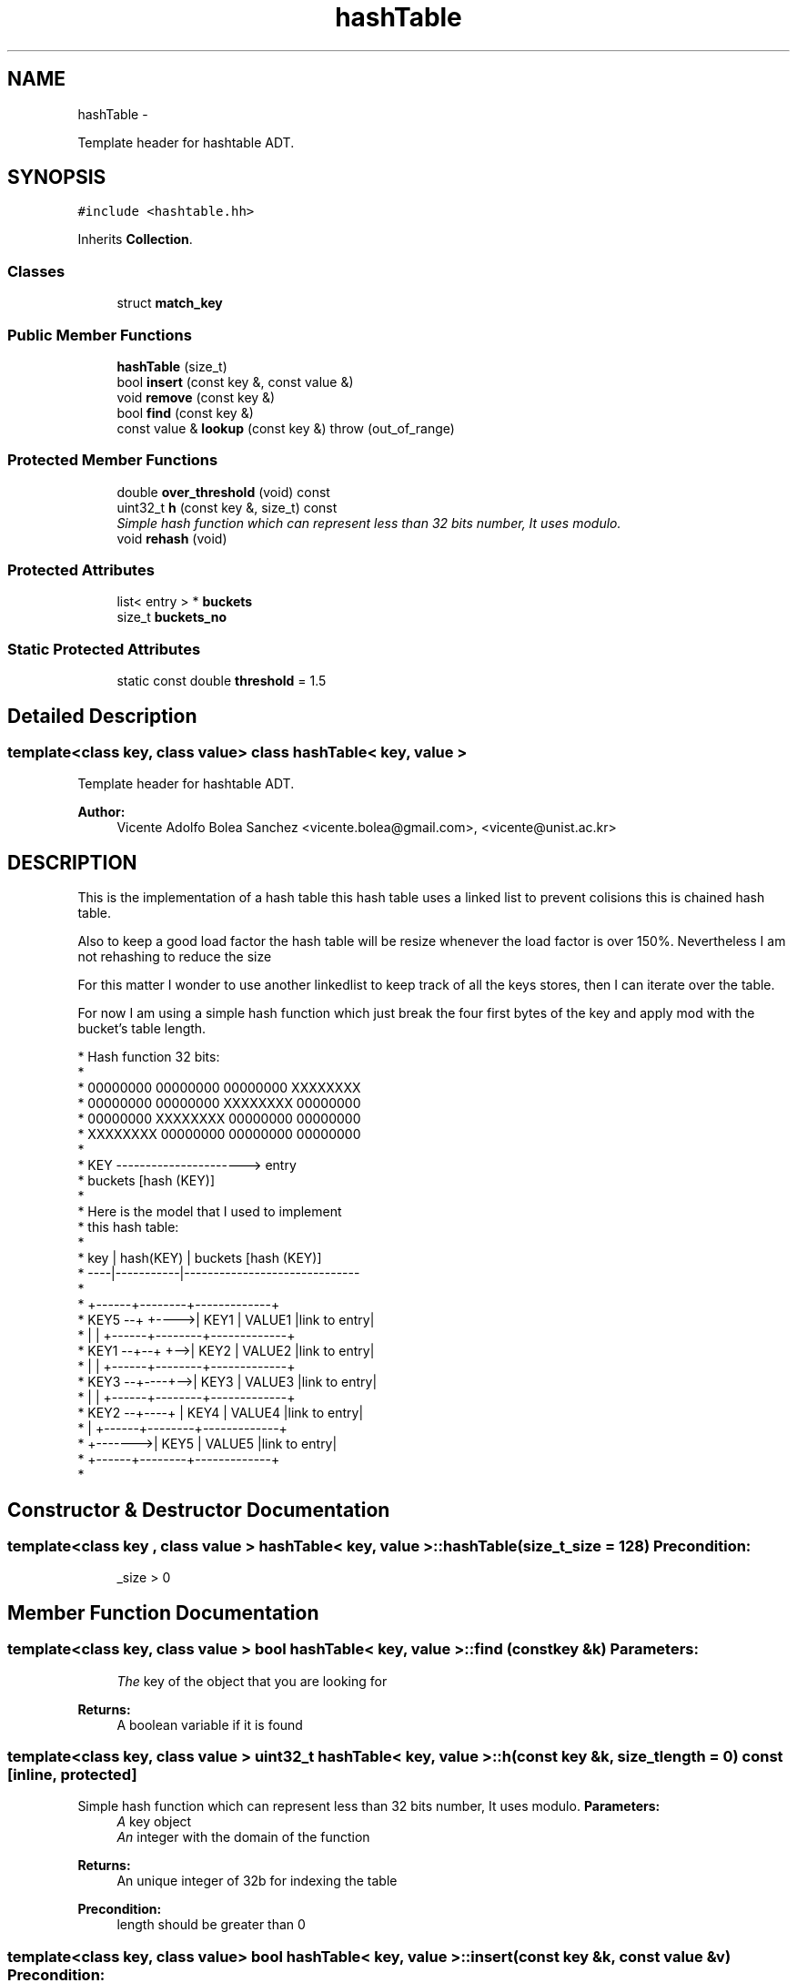 .TH "hashTable" 3 "Sat Jan 12 2013" "p2p-distrubuted" \" -*- nroff -*-
.ad l
.nh
.SH NAME
hashTable \- 
.PP
Template header for hashtable ADT.  

.SH SYNOPSIS
.br
.PP
.PP
\fC#include <hashtable.hh>\fP
.PP
Inherits \fBCollection\fP.
.SS "Classes"

.in +1c
.ti -1c
.RI "struct \fBmatch_key\fP"
.br
.in -1c
.SS "Public Member Functions"

.in +1c
.ti -1c
.RI "\fBhashTable\fP (size_t)"
.br
.ti -1c
.RI "bool \fBinsert\fP (const key &, const value &)"
.br
.ti -1c
.RI "void \fBremove\fP (const key &)"
.br
.ti -1c
.RI "bool \fBfind\fP (const key &)"
.br
.ti -1c
.RI "const value & \fBlookup\fP (const key &)  throw (out_of_range)"
.br
.in -1c
.SS "Protected Member Functions"

.in +1c
.ti -1c
.RI "double \fBover_threshold\fP (void) const "
.br
.ti -1c
.RI "uint32_t \fBh\fP (const key &, size_t) const "
.br
.RI "\fISimple hash function which can represent less than 32 bits number, It uses modulo. \fP"
.ti -1c
.RI "void \fBrehash\fP (void)"
.br
.in -1c
.SS "Protected Attributes"

.in +1c
.ti -1c
.RI "list< entry > * \fBbuckets\fP"
.br
.ti -1c
.RI "size_t \fBbuckets_no\fP"
.br
.in -1c
.SS "Static Protected Attributes"

.in +1c
.ti -1c
.RI "static const double \fBthreshold\fP = 1.5"
.br
.in -1c
.SH "Detailed Description"
.PP 

.SS "template<class key, class value> class hashTable< key, value >"
Template header for hashtable ADT. 

\fBAuthor:\fP
.RS 4
Vicente Adolfo Bolea Sanchez <vicente.bolea@gmail.com>, <vicente@unist.ac.kr>
.RE
.PP
.SH "DESCRIPTION"
.PP
This is the implementation of a hash table this hash table uses a linked list to prevent colisions this is chained hash table.
.PP
Also to keep a good load factor the hash table will be resize whenever the load factor is over 150%. Nevertheless I am not rehashing to reduce the size
.PP
For this matter I wonder to use another linkedlist to keep track of all the keys stores, then I can iterate over the table.
.PP
For now I am using a simple hash function which just break the four first bytes of the key and apply mod with the bucket's table length. 
.PP
.nf

 * Hash function 32 bits:
 * 
 * 00000000 00000000 00000000 XXXXXXXX
 * 00000000 00000000 XXXXXXXX 00000000
 * 00000000 XXXXXXXX 00000000 00000000
 * XXXXXXXX 00000000 00000000 00000000
 * 
 * KEY ----------------------> entry 
 *      buckets [hash (KEY)]
 *
 * Here is the model that I used to implement 
 * this hash table: 
 *
 * key | hash(KEY) |     buckets [hash (KEY)]
 * ----|-----------|------------------------------
 *
 *                 +------+--------+-------------+
 * KEY5 --+  +---->| KEY1 | VALUE1 |link to entry|
 *        |  |     +------+--------+-------------+
 * KEY1 --+--+ +-->| KEY2 | VALUE2 |link to entry|
 *        |    |   +------+--------+-------------+
 * KEY3 --+----+-->| KEY3 | VALUE3 |link to entry|
 *        |    |   +------+--------+-------------+
 * KEY2 --+----+   | KEY4 | VALUE4 |link to entry|
 *        |        +------+--------+-------------+
 *        +------->| KEY5 | VALUE5 |link to entry|
 *                 +------+--------+-------------+
 * 
.fi
.PP
 
.SH "Constructor & Destructor Documentation"
.PP 
.SS "template<class key , class value > \fBhashTable\fP< key, value >::\fBhashTable\fP (size_t_size = \fC128\fP)"\fBPrecondition:\fP
.RS 4
_size > 0 
.RE
.PP

.SH "Member Function Documentation"
.PP 
.SS "template<class key, class value > bool \fBhashTable\fP< key, value >::find (const key &k)"\fBParameters:\fP
.RS 4
\fIThe\fP key of the object that you are looking for 
.RE
.PP
\fBReturns:\fP
.RS 4
A boolean variable if it is found 
.RE
.PP

.SS "template<class key, class value > uint32_t \fBhashTable\fP< key, value >::h (const key &k, size_tlength = \fC0\fP) const\fC [inline, protected]\fP"
.PP
Simple hash function which can represent less than 32 bits number, It uses modulo. \fBParameters:\fP
.RS 4
\fIA\fP key object 
.br
\fIAn\fP integer with the domain of the function 
.RE
.PP
\fBReturns:\fP
.RS 4
An unique integer of 32b for indexing the table 
.RE
.PP
\fBPrecondition:\fP
.RS 4
length should be greater than 0 
.RE
.PP

.SS "template<class key, class value> bool \fBhashTable\fP< key, value >::insert (const key &k, const value &v)"\fBPrecondition:\fP
.RS 4
key != NULL and value != NULL 
.RE
.PP
\fBPostcondition:\fP
.RS 4
buckets[h(key)] == value 
.RE
.PP

.SS "template<class key, class value > const value & \fBhashTable\fP< key, value >::lookup (const key &k)  throw (out_of_range)"\fBExceptions:\fP
.RS 4
\fISTL\fP Exception 'out_of_range' 
.RE
.PP
\fBParameters:\fP
.RS 4
\fIThe\fP key of the object that you are looking for 
.RE
.PP
\fBReturns:\fP
.RS 4
An instance of the object paired with the given key 
.RE
.PP

.SS "template<class key , class value > double \fBhashTable\fP< key, value >::over_threshold (void) const\fC [inline, protected]\fP"\fBReturns:\fP
.RS 4
An boolean indicating if the load_factor is over the upper threshold e.g 1.5 
.RE
.PP

.SS "template<class key , class value > void \fBhashTable\fP< key, value >::rehash (void)\fC [protected]\fP"This method will resize the hash table to the double of the current size.
.PP
First it will create a new table and it will be filled with the old elements and keys. After that the old table will be removed.
.PP
\fBParameters:\fP
.RS 4
\fIvoid\fP 
.RE
.PP
\fBReturns:\fP
.RS 4
void 
.RE
.PP


.SH "Author"
.PP 
Generated automatically by Doxygen for p2p-distrubuted from the source code.
